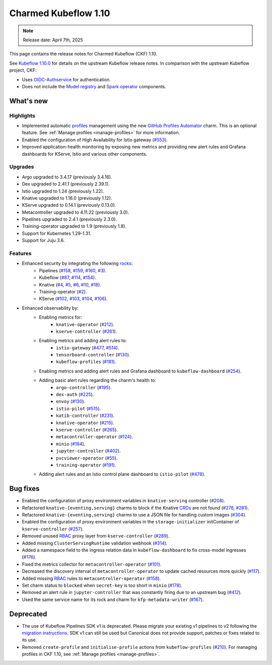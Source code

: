 .. _release_notes_1.10:

Charmed Kubeflow 1.10
=====================

.. note::

   Release date: April 7th, 2025

This page contains the release notes for Charmed Kubeflow (CKF) 1.10.

See `Kubeflow 1.10.0 <https://github.com/kubeflow/manifests/releases/tag/v1.10.0>`_ for details on the upstream Kubeflow release notes. 
In comparison with the upstream Kubeflow project, CKF:

* Uses `OIDC-Authservice <https://github.com/arrikto/oidc-authservice>`_ for authentication.
* Does not include the `Model registry <https://github.com/kubeflow/model-registry>`_ and `Spark operator <https://github.com/kubeflow/spark-operator>`_ components.

What's new
----------

Highlights
~~~~~~~~~~

* Implemented automatic `profiles <https://www.kubeflow.org/docs/components/central-dash/profiles/#what-is-a-kubeflow-profile>`_ management using the new `GitHub Profiles Automator <https://charmhub.io/github-profiles-automator>`_ charm. This is an optional feature. See :ref:`Manage profiles <manage-profiles>` for more information.
* Enabled the configuration of High Availability for Istio gateway (`#553 <https://github.com/canonical/istio-operators/pull/553>`_).
* Improved application-health monitoring by exposing new metrics and providing new alert rules and Grafana dashboards for KServe, Istio and various other components.

Upgrades
~~~~~~~~

* Argo upgraded to 3.4.17 (previously 3.4.16).
* Dex upgraded to 2.41.1 (previously 2.39.1).
* Istio upgraded to 1.24 (previously 1.22).
* Knative upgraded to 1.16.0 (previously 1.12).
* KServe upgraded to 0.14.1 (previously 0.13.0).
* Metacontroller upgraded to 4.11.22 (previously 3.0).
* Pipelines upgraded to 2.4.1 (previously 2.3.0).
* Training-operator upgraded to 1.9 (previously 1.8).
* Support for Kubernetes 1.29-1.31.
* Support for Juju 3.6.

Features
~~~~~~~~

* Enhanced security by integrating the following `rocks <https://documentation.ubuntu.com/server/explanation/virtualisation/about-rock-images/index.html>`_:
    * Pipelines (`#158 <https://github.com/canonical/pipelines-rocks/pull/158>`_, `#159 <https://github.com/canonical/pipelines-rocks/pull/159>`_, `#160 <https://github.com/canonical/pipelines-rocks/pull/160>`_, `#3 <https://github.com/canonical/envoy-rock/pull/3>`_).
    * Kubeflow (`#87 <https://github.com/canonical/kubeflow-rocks/pull/87>`_, `#114 <https://github.com/canonical/kubeflow-rocks/pull/114>`_, `#154 <https://github.com/canonical/kubeflow-rocks/pull/154>`_).
    * Knative (`#4 <https://github.com/canonical/knative-rocks/pull/4>`_, `#5 <https://github.com/canonical/knative-rocks/pull/5>`_, `#6 <https://github.com/canonical/knative-rocks/pull/6>`_, `#10 <https://github.com/canonical/knative-rocks/pull/10>`_, `#18 <https://github.com/canonical/knative-rocks/pull/18>`_).
    * Training-operator (`#2 <https://github.com/canonical/training-operator-rock/pull/2>`_).
    * KServe (`#102 <https://github.com/canonical/kserve-rocks/pull/102>`_, `#103 <https://github.com/canonical/kserve-rocks/pull/103>`_, `#104 <https://github.com/canonical/kserve-rocks/pull/104>`_, `#106 <https://github.com/canonical/kserve-rocks/pull/106>`_).
* Enhanced observability by:
    * Enabling metrics for:
        * ``knative-operator`` (`#212 <https://github.com/canonical/knative-operators/pull/212>`_).
        * ``kserve-controller`` (`#261 <https://github.com/canonical/kserve-operators/pull/261>`_).
    * Enabling metrics and adding alert rules to:
        * ``istio-gateway`` (`#477 <https://github.com/canonical/istio-operators/pull/477>`_, `#514 <https://github.com/canonical/istio-operators/pull/514>`_).
        * ``tensorboard-controller`` (`#130 <130-1_>`__).
        * ``kubeflow-profiles`` (`#181 <https://github.com/canonical/kubeflow-profiles-operator/pull/181>`_).
    * Enabling metrics and adding alert rules and Grafana dashboard to ``kubeflow-dashboard`` (`#254 <https://github.com/canonical/kubeflow-dashboard-operator/pull/254>`_).
    * Adding basic alert rules regarding the charm's health to:
        * ``argo-controller`` (`#195 <https://github.com/canonical/argo-operators/pull/195>`_).
        * ``dex-auth`` (`#225 <https://github.com/canonical/dex-auth-operator/pull/225>`_).
        * ``envoy`` (`#130 <130-2_>`__). 
        * ``istio-pilot`` (`#515 <https://github.com/canonical/istio-operators/pull/515>`_).
        * ``katib-controller`` (`#231 <https://github.com/canonical/katib-operators/pull/231>`_).
        * ``knative-operator`` (`#215 <https://github.com/canonical/knative-operators/pull/215>`_).
        * ``kserve-controller`` (`#265 <https://github.com/canonical/kserve-operators/pull/265>`_).
        * ``metacontroller-operator`` (`#124 <https://github.com/canonical/metacontroller-operator/pull/124>`_).
        * ``minio`` (`#184 <https://github.com/canonical/minio-operator/pull/184>`_).
        * ``jupyter-controller`` (`#402 <https://github.com/canonical/notebook-operators/pull/402>`_).
        * ``pvcviewer-operator`` (`#55 <https://github.com/canonical/pvcviewer-operator/pull/55>`_).
        * ``training-operator`` (`#191 <https://github.com/canonical/training-operator/pull/191>`_).
    * Adding alert rules and an Istio control plane dashboard to ``istio-pilot`` (`#478 <https://github.com/canonical/istio-operators/pull/478>`_).

Bug fixes
---------

* Enabled the configuration of proxy environment variables in ``knative-serving`` controller (`#208 <https://github.com/canonical/knative-operators/pull/208>`_).
* Refactored ``knative-{eventing,serving}`` charms to block if the Knative `CRDs <https://kubernetes.io/docs/concepts/extend-kubernetes/api-extension/custom-resources/#customresourcedefinitions>`_ are not found (`#276 <https://github.com/canonical/knative-operators/pull/276>`_, `#281 <https://github.com/canonical/knative-operators/pull/281>`_).
* Refactored ``knative-{eventing,serving}`` charms to use a JSON file for handling custom images (`#304 <https://github.com/canonical/knative-operators/pull/304>`_).
* Enabled the configuration of proxy environment variables in the ``storage-initializer`` initContainer of ``kserve-controller`` (`#257 <https://github.com/canonical/kserve-operators/pull/257>`_).
* Removed unused `RBAC <https://kubernetes.io/docs/reference/access-authn-authz/rbac/>`_ proxy layer from ``kserve-controller`` (`#289 <https://github.com/canonical/kserve-operators/pull/289>`_).
* Added missing ``ClusterServingRuntime`` validation webhook (`#314 <https://github.com/canonical/kserve-operators/pull/314>`_).
* Added a namespace field to the ingress relation data in ``kubeflow-dashboard`` to fix cross-model ingresses (`#176 <https://github.com/canonical/kubeflow-dashboard-operator/pull/176>`_).
* Fixed the metrics collector for ``metacontroller-operator`` (`#101 <https://github.com/canonical/metacontroller-operator/pull/101>`_).
* Decreased the discovery interval of ``metacontroller-operator`` to update cached resources more quickly (`#117 <https://github.com/canonical/metacontroller-operator/pull/117>`_).
* Added missing `RBAC <https://kubernetes.io/docs/reference/access-authn-authz/rbac/>`_ rules to ``metacontroller-operator`` (`#158 <158-2_>`__).
* Set charm status to ``blocked`` when ``secret-key`` is too short in ``minio`` (`#178 <https://github.com/canonical/minio-operator/pull/178>`_).
* Removed an alert rule in ``jupyter-controller`` that was constantly firing due to an upstream bug (`#412 <https://github.com/canonical/notebook-operators/pull/412>`_).
* Used the same service name for its rock and charm for ``kfp-metadata-writer`` (`#167 <https://github.com/canonical/pipelines-rocks/pull/167>`_).

Deprecated
----------

* The use of Kubeflow Pipelines SDK v1 is deprecated. Please migrate your existing v1 pipelines to v2 following the `migration instructions <https://www.kubeflow.org/docs/components/pipelines/user-guides/migration/>`_. SDK v1 can still be used but Canonical does not provide support, patches or fixes related to its use.
* Removed ``create-profile`` and ``initialise-profile`` actions from ``kubeflow-profiles`` (`#210 <https://github.com/canonical/kubeflow-profiles-operator/pull/210>`_). For managing profiles in CKF 1.10, see :ref:`Manage profiles <manage-profiles>`.


.. Customized links

.. _130-1: https://github.com/canonical/kubeflow-tensorboards-operator/pull/130
.. _130-2: https://github.com/canonical/envoy-operator/pull/130

.. _158-1: https://github.com/canonical/pipelines-rocks/pull/158
.. _158-2: https://github.com/canonical/metacontroller-operator/pull/158
